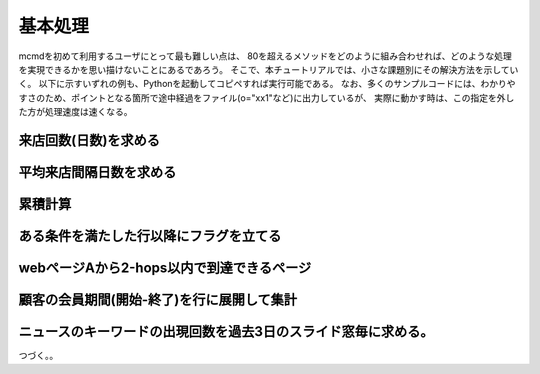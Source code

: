 基本処理
------------------------
mcmdを初めて利用するユーザにとって最も難しい点は、
80を超えるメソッドをどのように組み合わせれば、どのような処理を実現できるかを思い描けないことにあるであろう。
そこで、本チュートリアルでは、小さな課題別にその解決方法を示していく。
以下に示すいずれの例も、Pythonを起動してコピペすれば実行可能である。
なお、多くのサンプルコードには、わかりやすさのため、ポイントとなる箇所で途中経過をファイル(o="xx1"など)に出力しているが、
実際に動かす時は、この指定を外した方が処理速度は速くなる。

来店回数(日数)を求める
'''''''''''''''''''''''''''''''''
.. code-block:: python
  :linenos:

  from pprint import pprint
  import nysol.mcmd as nm
 
  # どの顧客が来店した日付と時刻のデータ
  dat=[
  ["customer","date","time"],
  ["A","20180101","101001"],
  ["B","20180101","123218"],
  ["A","20180101","141057"],
  ["B","20180104","214014"],
  ["B","20180106","200240"]
  ]
  f=None
  # 同じ顧客が同じ日に複数回来店していれば来店は一回と数えることにする。
  # Aさんは2018/01/01に2回来店しているが、muniqすることで1回となる。
  f <<= nm.muniq(k="customer,date", i=dat)
  # customer項目が何行あるかカウントし、freqという項目で出力する。
  f <<= nm.mcount(k="customer", a="freq")
  # 必要な項目のみ選択する。
  f <<= nm.mcut(f="customer,freq")
  # ここで初めて実行し、結果はリストで変数resultに格納される。
  result=f.run()
  print(result)
  # 以下出力結果
  # [['A', '1'], ['B', '3']]


平均来店間隔日数を求める
'''''''''''''''''''''''''''''''''
.. code-block:: python
  :linenos:

  from pprint import pprint
  import nysol.mcmd as nm

  # どの顧客が来店した日付と時刻のデータ(スペース節約のため顧客Aのみ)
  dat=[
  ["customer","date","time"],
  ["A","20180101","101001"],
  ["A","20180101","123218"],
  ["A","20180112","141057"],
  ["A","20180204","214014"],
  ["A","20180226","200240"]
  ]
  f=None
  # この処理は来店回数の処理の最初に同じ
  f <<= nm.mcut(f="customer,date", i=dat).muniq(k="customer,date")
  # customer項目を単位に、date昇順で並べ、date項目を一行上にずらしてnext項目として出力
  # すなわち、dateとnextに本日と次回来店日が出力される。
  f <<= nm.mslide(k="customer", s="date", f="date:next", o="xx1")
  # 途中経過xx1の内容
  # customer%0,date%1,next
  # A,20180101,20180112
  # A,20180112,20180204
  # A,20180204,20180226

  # 次回来店日−本日の日付計算をする。$d{項目名}にて日付型として識別される。
  # dを付けなければ数値として計算されるので注意。
  f <<= nm.mcal(c="$d{next}-$d{date}", a="days")
  # 求めた日数の顧客別平均を計算する。
  f <<= nm.mcut(f="customer,days")
  f <<= nm.mavg(k="customer",f="days")
  result=f.run()
  print(result)
  # 以下出力結果
  # [['A', '18.66666667']]

累積計算
'''''''''''''''''''''''''''''''''
.. code-block:: python
  :linenos:

  from pprint import pprint
  import nysol.mcmd as nm

  # 顧客が月別に何回来店したかのデータ
  dat=[
  ["customer","month","freq"],
  ["A","201801",5],
  ["B","201801",2],
  ["A","201802",4],
  ["B","201802",14],
  ["B","201803",8]
  ]
  # もちろんmaccumメソッドを使えば簡単に実現できる。
  # 顧客別に月の順に来店回数を足しこんだ結果がaccum項目に出力される。
  result=nm.maccum(k="customer",s="month",f="freq:accum",i=dat).run()
  pprint(result)
  # 以下出力結果
  # [['A', '201801', '5', '5'],
  #  ['A', '201802', '4', '9'],
  #  ['B', '201801', '2', '2'],
  #  ['B', '201802', '14', '16'],
  #  ['B', '201803', '8', '24']]
  
  # mkeybreakを用いれば、より汎用的に累積計算が書ける。
  f=None
  # customer+monthで並べ替え、同じcustomerの先頭行のtop項目に1が出力される。
  f <<= nm.mkeybreak(k="customer",s="month", a="top,bottom", i=dat, o="xx1")
  # 途中経過xx1の内容
  # customer%0,month%1,freq,top,bottom
  # A,201801,5,1,
  # A,201802,4,,1
  # B,201801,2,1,
  # B,201802,14,,
  # B,201803,8,,1
  
  # nullを0に置換しているのは、次のmcalのif関数がnullに対する処理はnullになるので、それを避けるため。
  f <<= nm.mnullto(f="top,bottom",v="0")
  # キーの最初の行はfreqをそのまま出力し、その他の行では、前行の結果(#{})にfreqを足し込む。
  f <<= nm.mcal(c="if(${top}==1,${freq},#{}+${freq})",a="accum")
  # 分かりやすさのために項目名ヘッダーも出力しておく。
  f <<= nm.writelist(header=True)
  result=f.run()
  pprint(result)
  # 以下出力結果
  # [['customer', 'month', 'freq', 'top', 'bottom', 'accum'],
  #  ['A', '201801', '5', '1', '0', '5'],
  #  ['A', '201802', '4', '0', '1', '9'],
  #  ['B', '201801', '2', '1', '0', '2'],
  #  ['B', '201802', '14', '0', '0', '16'],
  #  ['B', '201803', '8', '0', '1', '24']]

ある条件を満たした行以降にフラグを立てる
''''''''''''''''''''''''''''''''''''''''''''''''''''''''''''
.. code-block:: python
  :linenos:

  from pprint import pprint
  import nysol.mcmd as nm

  # 顧客の来店日と購入数量(qtty)データを想定する。
  # 顧客別に購入数量が10を超えた日付以降にフラグ1を立てたい。
  dat=[
  ["customer","date","qtty"],
  ["A","20180101","2"],
  ["A","20180101","5"],
  ["A","20180112","11"],
  ["A","20180204","7"],
  ["A","20180226","18"],
  ["B","20180110","1"],
  ["B","20180113","6"]
  ]
  f=None
  # customer項目のキーブレイク行を識別する項目(top,bot)を追加する。
  # キー内の先頭行に1をtop項目に、最終行をbot項目に出力する。それ以外はnullが出力されるので、nullは0に変換しておく。
  f <<= nm.mkeybreak(k="customer", s="date", i=dat)
  f <<= nm.mnullto(f="top,bot",v="0",o="xx1")
  # 途中経過xx1の内容
  # customer%0,date%1,qtty,top,bot
  # A,20180101,2,1,0
  # A,20180101,5,0,0
  # A,20180112,11,0,0
  # A,20180204,7,0,0
  # A,20180226,18,0,1
  # B,20180110,1,1,0
  # B,20180113,6,0,1

  # 顧客の先頭行であれば、数量が10以上なら1、未満なら0を出力しておき、
  # 先頭行以外では、前の行の結果が1であれば1を、数量が10以上なら1を出力し、それ以外は0を出力する。
  f <<= nm.mcal(c='if(${top}==1, if(${qtty}>=10,1,0), if(#{}==1,1,if(${qtty}>=10,1,0)))', a="flag")
  # 分かりやすさのために項目名ヘッダーも出力しておく。
  f <<= nm.writelist(header=True)
  result=f.run()
  pprint(result)
  # 以下出力結果
  # 顧客Aは2018/1/12に初めて10を超えるので、それ以降のflag項目は1になっている。
  # 顧客Bは10を超えることはなかった。
  # [['customer', 'date', 'qtty', 'top', 'bot', 'flag'],
  # ['A', '20180101', '2', '1', '0', '0'],
  # ['A', '20180101', '5', '0', '0', '0'],
  # ['A', '20180112', '11', '0', '0', '1'],
  # ['A', '20180204', '7', '0', '0', '1'],
  # ['A', '20180226', '18', '0', '1', '1'],
  # ['B', '20180110', '1', '1', '0', '0'],
  # ['B', '20180113', '6', '0', '1', '0']]

  # mnulltoを使えば裏技的に同等の処理が可能。
  f=None
  # qttyが10以上の行を1にして、それ以外はnullにしておく。
  f <<= nm.mcal(c="if(${qtty}>=10,1,nulln())",a="flag", i=dat,o="xx2")
  # 途中経過xx2の内容
  # customer,date,qtty,flag
  # A,20180101,2,
  # A,20180101,5,
  # A,20180112,11,1
  # A,20180204,7,
  # A,20180226,18,1
  # B,20180110,1,
  # B,20180113,6,

  # mnulltoで、p=Trueを指定すると、null値を前行の値で置換する。
  f <<= nm.mnullto(k="customer", s="date", f="flag", p=True,o="xx3")
  # 途中経過xx3の内容
  # customer%0,date%1,qtty,flag
  # A,20180101,2,
  # A,20180101,5,
  # A,20180112,11,1
  # A,20180204,7,1
  # A,20180226,18,1
  # B,20180110,1,
  # B,20180113,6,

  # このmnulltoは一般的なの使い方で、flag項目のnullを0に変換する。
  f <<= nm.mnullto(f="flag", v="0")
  result=f.run()
  pprint(result)
  # [['A', '20180101', '2', '0'],
  # ['A', '20180101', '5', '0'],
  # ['A', '20180112', '11', '1'],
  # ['A', '20180204', '7', '1'],
  # ['A', '20180226', '18', '1'],
  # ['B', '20180110', '1', '0'],
  # ['B', '20180113', '6', '0']]

webページAから2-hops以内で到達できるページ
''''''''''''''''''''''''''''''''''''''''''''''''''''''''''''
.. code-block:: python
  :linenos:

  from pprint import pprint
  import nysol.mcmd as nm

  # あるwebサイトで、page1がpage2へのリンクを持っていることを表したデータ
  dat=[
  ["page1","page2"],
  ["A","C"],
  ["C","A"],
  ["C","E"],
  ["A","E"],
  ["C","D"],
  ["D","B"],
  ["E","F"],
  ["F","B"],
  ["B","C"],
  ]
  ### Aから1-hopで到達できるページの選択
  f1=None
  f1 <<= nm.mselstr(f="page1", v="A", i=dat)
  f1 <<= nm.mcut(f="page2:page").muniq(k="page")
  ### Aから2-hopsで到達できるページの選択
  f2=None
  # datを自己joinする。2つの同じデータdatがあると考えればよい。
  # 1つ目のdatのpage2と2つ目のdatのpage1で突き合わせてpage2を結合すれば、それが2-hopsで到達できるページとなる。
  # このとき、page1とpage2は同じページが複数存在する(例えばC)のでmnjoinを使う。
  f2 <<= nm.mnjoin(k="page2", K="page1", m=dat, f="page2:page3", i=dat, o="xx1")
  # 途中経過xx1の内容
  # page1,page2%0,page3
  # C,A,C
  # C,A,E
  # D,B,C
  # F,B,C
  # A,C,A
  # A,C,E
  # A,C,D
  # B,C,A
  # B,C,E
  # B,C,D
  # C,D,B
  # C,E,F
  # A,E,F
  # E,F,B

  # Aから始まる経路を選択
  f2 <<= nm.mselstr(f="page1", v="A")
  # page3で同じページに到達するルートもありえるので、単一化し、必要な最終到達ページ項目のみ選択する。
  # 項目名をpageに変更しているのは、次にm2catするため。
  f2 <<= nm.mcut(f="page3:page").muniq(k="page")
  ## f1,f2の結果を結合し、resultに格納する。
  result=nm.m2cat(i=[f1,f2]).muniq(k="page").run()
  print(result)
  # 以下出力結果
  # [['A'], ['C'], ['D'], ['E'], ['F']]

顧客の会員期間(開始-終了)を行に展開して集計
'''''''''''''''''''''''''''''''''''''''''''''''''''''''''''''''''''
.. code-block:: python
  :linenos:

  from pprint import pprint
  import nysol.mcmd as nm

  # 顧客Aは2018/1/10〜2018/1/15まで会員だった。
  dat=[
  ["customer","frDate","toDate"],
  ["A","20180110","20180115"],
  ["B","20180108","20180113"],
  ["C","20180112","20180116"],
  ]

  # 会員別開始日付と終了日付を切り出して併合する
  f1 = nm.mcut(f="customer,frDate:date", i=dat)
  f2 = nm.mcut(f="customer,toDate:date", i=dat)
  f=None
  f <<= nm.m2cat(i=[f1,f2],o="xx1")
  # 途中経過xx1の内容
  # date項目には、顧客別に開始日付と終了日付の2行ある。
  # customer,date
  # A,20180110
  # B,20180108
  # C,20180112
  # A,20180115
  # B,20180113
  # C,20180116

  # 顧客別に、開始日付と終了日付が飛んでいる期間を連続した日付で埋める
  # Aならば2018/1/10〜2018/1/15の間の日付が追加される。
  f <<= nm.mpadding(k="customer",f="date%d",o="xx2")
  # 途中経過xx2の内容
  # customer%0,date%1
  # A,20180110
  # A,20180111
  # A,20180112
  # A,20180113
  # A,20180114
  # A,20180115
  # B,20180108
  # B,20180109
  # B,20180110
  # B,20180111
  # B,20180112
  # B,20180113
  # C,20180112
  # C,20180113
  # C,20180114
  # C,20180115
  # C,20180116

  # 日別に何人が会員であったかをカウント集計する。
  f <<= nm.mcut(f="date")
  f <<= nm.mcount(k="date",a="freq")
  result=f.run()
  pprint(result)
  # 以下出力結果
  # [['20180108', '1'],
  # ['20180109', '1'],
  # ['20180110', '2'],
  # ['20180111', '2'],
  # ['20180112', '3'],
  # ['20180113', '3'],
  # ['20180114', '2'],
  # ['20180115', '2'],
  # ['20180116', '1']]


ニュースのキーワードの出現回数を過去3日のスライド窓毎に求める。
'''''''''''''''''''''''''''''''''''''''''''''''''''''''''''''''''''''''''''''''''''''''''''''
.. code-block:: python
  :linenos:

  from pprint import pprint
  import nysol.mcmd as nm

  # 2018/1/1にAというキーワードがニュースに10回登場した。簡単のためキーワードはAのみ。
  dat=[
  ["keyword","date","freq"],
  ["A","20180101",10],
  ["A","20180103",2],
  ["A","20180104",3],
  ["A","20180106",3],
  ]
  f=None
  # 飛んでいる日付を埋める。k=,f=の項目、すなわちfreq項目は0で埋められる(v=0)。
  f <<= nm.mpadding(k="keyword",f="date%d",v=0,i=dat,o="xx1")
  # 途中経過xx1の内容
  # keyword%0,date%1,freq
  # A,20180101,10
  # A,20180102,0
  # A,20180103,2
  # A,20180104,3
  # A,20180105,0
  # A,20180106,3

  # dateで3行(日)のスライド窓項目winを作る
  f <<= nm.mwindow(k="keyword",wk="date:win",t=3,o="xx2")
  # 途中経過xx2の内容
  # win%1,keyword%0,date,freq
  # 20180103,A,20180101,10
  # 20180103,A,20180102,0
  # 20180103,A,20180103,2
  # 20180104,A,20180102,0
  # 20180104,A,20180103,2
  # 20180104,A,20180104,3
  # 20180105,A,20180103,2
  # 20180105,A,20180104,3
  # 20180105,A,20180105,0
  # 20180106,A,20180104,3
  # 20180106,A,20180105,0
  # 20180106,A,20180106,3

  # スライド窓別に頻度を合計して出来上がり。
  f <<= nm.mcut(f="keyword,win,freq")
  f <<= nm.msum(k="keyword,win", f="freq")
  result=f.run()
  pprint(result)
  # 以下出力結果: キーワードAは2018/1/3の過去3日間(1/3,1/2,1/1)のニュースに12回出現したということ。
  # [['A', '20180103', '12'],
  #  ['A', '20180104', '5'],
  #  ['A', '20180105', '5'],
  #  ['A', '20180106', '6']]

つづく。。
